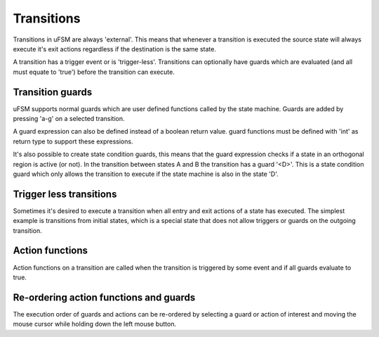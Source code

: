 .. _ug-transitions:

-----------
Transitions
-----------

Transitions in uFSM are always 'external'. This means that whenever a transition
is executed the source state will always execute it's exit actions regardless
if the destination is the same state.

.. image:: ../ufsm_transition.gif

A transition has a trigger event or is 'trigger-less'. Transitions can optionally
have guards which are evaluated (and all must equate to 'true') before the
transition can execute.

Transition guards
-----------------

uFSM supports normal guards which are user defined functions called by the
state machine. Guards are added by pressing 'a-g' on a selected transition.

.. image:: ../add_guard.png
   :scale: 50 %

A guard expression can also be defined instead of a boolean return value.
guard functions must be defined with 'int' as return type to support these
expressions.

It's also possible to create state condition guards, this means that the guard
expression checks if a state in an orthogonal region is active (or not).
In the transition between states A and B the transition has a guard '<D>'.
This is a state condition guard which only allows the transition to execute
if the state machine is also in the state 'D'.

Trigger less transitions
------------------------

Sometimes it's desired to execute a transition when all entry and exit actions of a state has
executed. The simplest example is transitions from initial states, which is 
a special state that does not allow triggers or guards on the outgoing transition.

Action functions
----------------

Action functions on a transition are called when the transition is triggered by
some event and if all guards evaluate to true.

Re-ordering action functions and guards
---------------------------------------

The execution order of guards and actions can be re-ordered by selecting
a guard or action of interest and moving the mouse cursor while holding down
the left mouse button.

